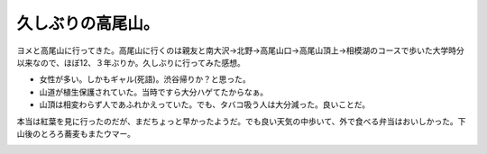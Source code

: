 久しぶりの高尾山。
==================

ヨメと高尾山に行ってきた。高尾山に行くのは親友と南大沢→北野→高尾山口→高尾山頂上→相模湖のコースで歩いた大学時分以来なので、ほぼ12、３年ぶりか。久しぶりに行ってみた感想。

* 女性が多い。しかもギャル(死語)。渋谷帰りか？と思った。

* 山道が植生保護されていた。当時ですら大分ハゲてたからなぁ。

* 山頂は相変わらず人であふれかえっていた。でも、タバコ吸う人は大分減った。良いことだ。



本当は紅葉を見に行ったのだが、まだちょっと早かったようだ。でも良い天気の中歩いて、外で食べる弁当はおいしかった。下山後のとろろ蕎麦もまたウマー。


.. image:: /img/20091107231933.png


.. image:: /img/20091107231934.png


.. image:: /img/20091107231935.png


.. image:: /img/20091107231936.png


.. image:: /img/20091107231937.png


.. image:: /img/20091107231938.png


.. image:: /img/20091107231939.png


.. image:: /img/20091107231940.png


.. image:: /img/20091107231941.png


.. image:: /img/20091107231942.png


.. image:: /img/20091107231943.png


.. image:: /img/20091107231944.png






.. author:: default
.. categories:: life
.. tags::
.. comments::
